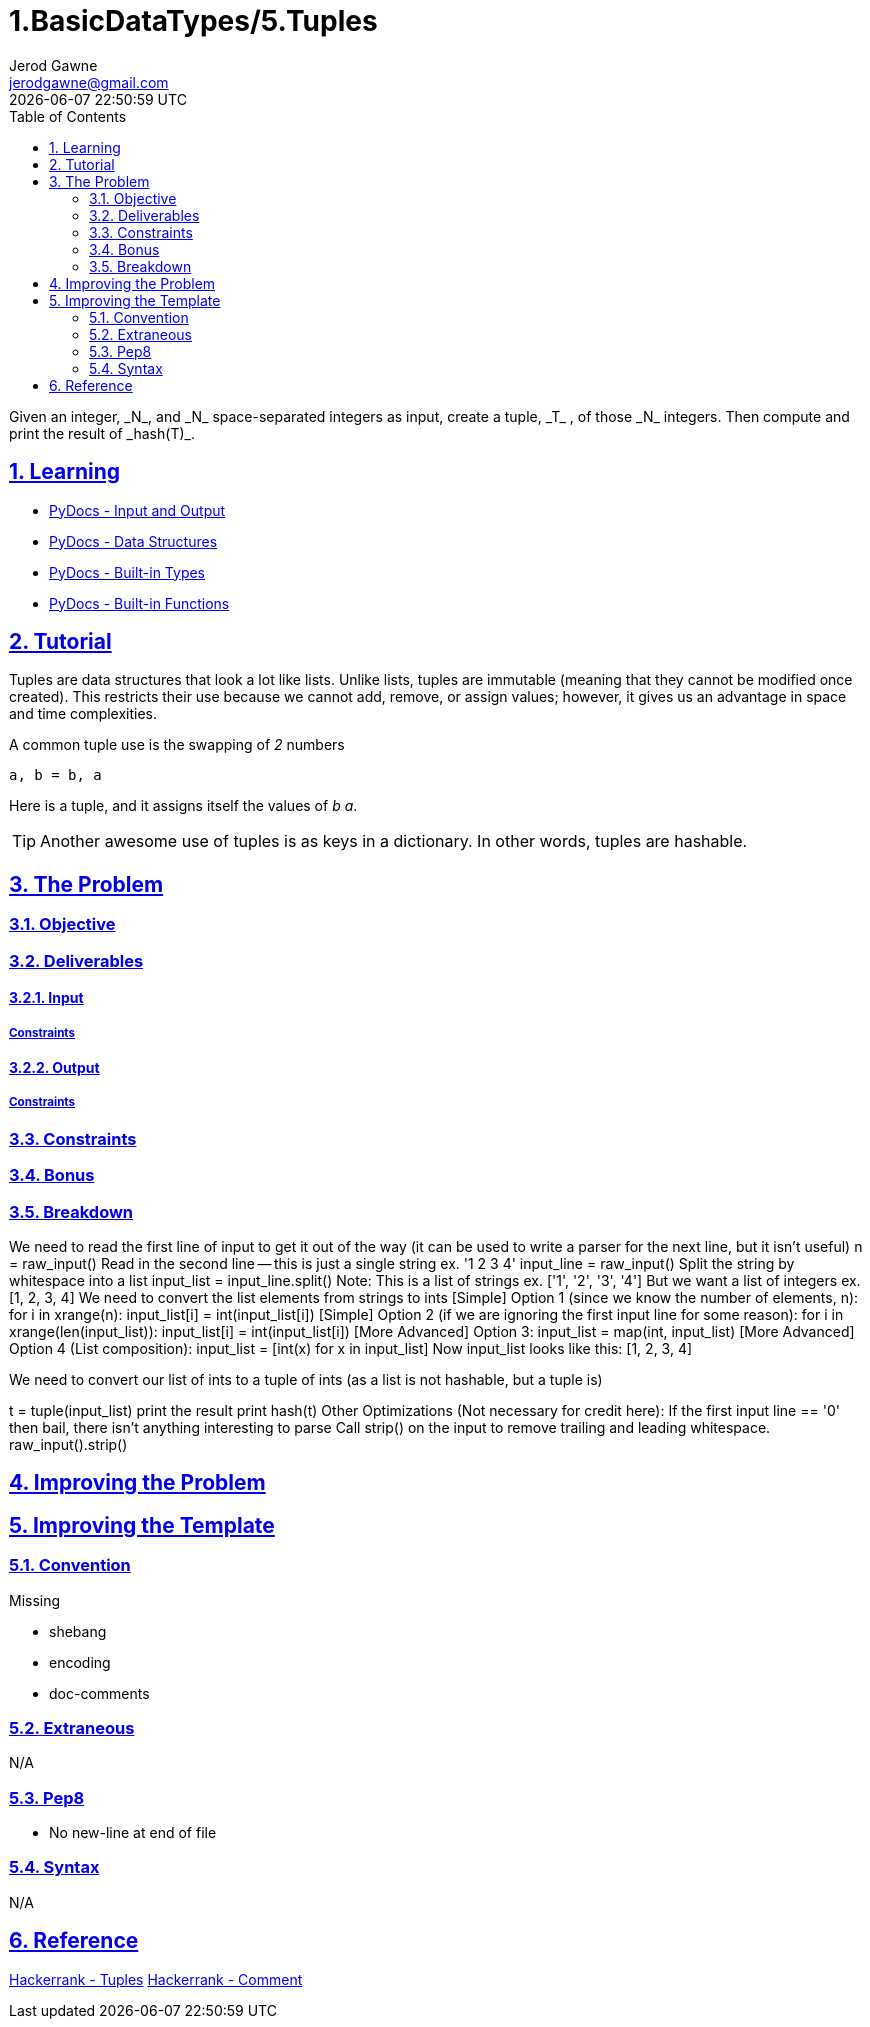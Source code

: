 :doctitle: 1.BasicDataTypes/5.Tuples
:author: Jerod Gawne
:email: jerodgawne@gmail.com
:docdate: June 18, 2018
:revdate: {docdatetime}
:src-uri: https://github.com/jerodg/hackerrank

:difficulty: easy
:time-complexity: low
:required-knowledge: data structures, tuples, hash, built-ins
:advanced-knowledge:
:solution-variability: 1
:score: 10
:keywords: python, {required-knowledge}, {advanced-knowledge}
:summary: Given an integer, _N_, and _N_ space-separated integers as input, create a tuple, _T_ , of those _N_ integers. Then compute and print the result of _hash(T)_.

:doctype: article
:sectanchors:
:sectlinks:
:sectnums:
:toc:

{summary}

== Learning

* https://docs.python.org/3.7/tutorial/inputoutput.html[PyDocs - Input and Output]
* https://docs.python.org/3.7/tutorial/datastructures.html[PyDocs - Data Structures]
* https://docs.python.org/3.7/library/stdtypes.html[PyDocs - Built-in Types]
* https://docs.python.org/3.7/library/functions.html[PyDocs - Built-in Functions]

== Tutorial
// todo: improve tutorial

Tuples are data structures that look a lot like lists.
Unlike lists, tuples are immutable (meaning that they cannot be modified once created).
This restricts their use because we cannot add, remove, or assign values; however, it gives us an advantage in space and time complexities.

.A common tuple use is the swapping of _2_ numbers
[source,python,linenums]
a, b = b, a

Here is a tuple, and it assigns itself the values of _b_ _a_.

TIP: Another awesome use of tuples is as keys in a dictionary.
In other words, tuples are hashable.

== The Problem
// todo: state as agile story
=== Objective

=== Deliverables

==== Input

===== Constraints

==== Output

===== Constraints

=== Constraints

=== Bonus

=== Breakdown
// todo: improve breakdown
We need to read the first line of input to get it out of the way (it can be used to write a parser for the next line, but it isn't useful) n = raw_input() Read in the second line -- this is just a single string ex. '1 2 3 4' input_line = raw_input() Split the string by whitespace into a list input_list = input_line.split() Note: This is a list of strings ex. ['1', '2', '3', '4'] But we want a list of integers ex. [1, 2, 3, 4]
We need to convert the list elements from strings to ints
[Simple] Option 1 (since we know the number of elements, n):
for i in xrange(n):
input_list[i] = int(input_list[i])
[Simple] Option 2 (if we are ignoring the first input line for some reason):
for i in xrange(len(input_list)):
input_list[i] = int(input_list[i])
[More Advanced] Option 3:
input_list = map(int, input_list)
[More Advanced] Option 4 (List composition):
input_list = [int(x) for x in input_list]
Now input_list looks like this: [1, 2, 3, 4]

We need to convert our list of ints to a tuple of ints (as a list is not hashable, but a tuple is)

t = tuple(input_list) print the result print hash(t) Other Optimizations (Not necessary for credit here):
If the first input line == '0' then bail, there isn't anything interesting to parse Call strip() on the input to remove trailing and leading whitespace.
raw_input().strip()

== Improving the Problem

== Improving the Template

=== Convention

.Missing
* shebang
* encoding
* doc-comments

=== Extraneous

N/A

=== Pep8

* No new-line at end of file

=== Syntax

N/A

== Reference

https://www.hackerrank.com/challenges/python-tuples/[Hackerrank - Tuples]
https://www.hackerrank.com/challenges/python-tuples/forum/comments/140481[Hackerrank - Comment]
